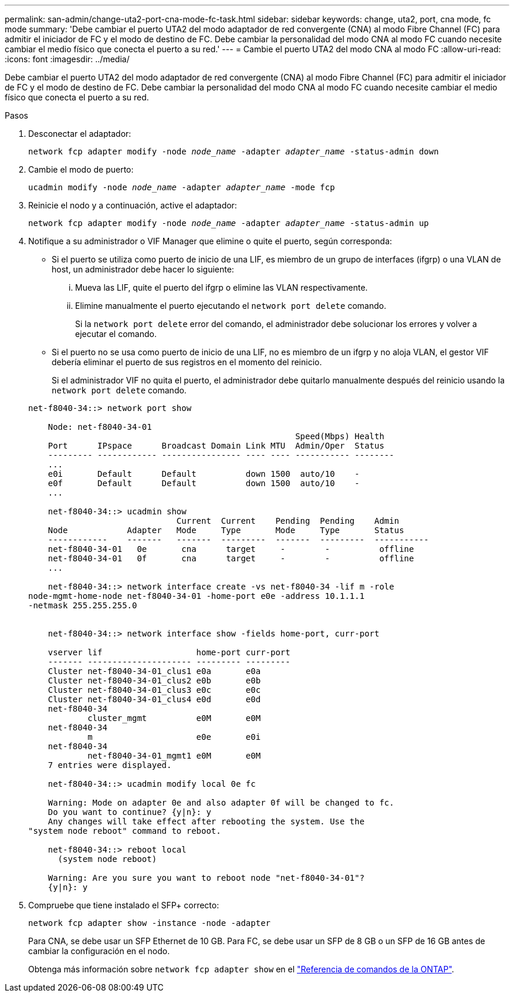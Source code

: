 ---
permalink: san-admin/change-uta2-port-cna-mode-fc-task.html 
sidebar: sidebar 
keywords: change, uta2, port, cna mode, fc mode 
summary: 'Debe cambiar el puerto UTA2 del modo adaptador de red convergente (CNA) al modo Fibre Channel (FC) para admitir el iniciador de FC y el modo de destino de FC. Debe cambiar la personalidad del modo CNA al modo FC cuando necesite cambiar el medio físico que conecta el puerto a su red.' 
---
= Cambie el puerto UTA2 del modo CNA al modo FC
:allow-uri-read: 
:icons: font
:imagesdir: ../media/


[role="lead"]
Debe cambiar el puerto UTA2 del modo adaptador de red convergente (CNA) al modo Fibre Channel (FC) para admitir el iniciador de FC y el modo de destino de FC. Debe cambiar la personalidad del modo CNA al modo FC cuando necesite cambiar el medio físico que conecta el puerto a su red.

.Pasos
. Desconectar el adaptador:
+
`network fcp adapter modify -node _node_name_ -adapter _adapter_name_ -status-admin down`

. Cambie el modo de puerto:
+
`ucadmin modify -node _node_name_ -adapter _adapter_name_ -mode fcp`

. Reinicie el nodo y a continuación, active el adaptador:
+
`network fcp adapter modify -node _node_name_ -adapter _adapter_name_ -status-admin up`

. Notifique a su administrador o VIF Manager que elimine o quite el puerto, según corresponda:
+
** Si el puerto se utiliza como puerto de inicio de una LIF, es miembro de un grupo de interfaces (ifgrp) o una VLAN de host, un administrador debe hacer lo siguiente:
+
... Mueva las LIF, quite el puerto del ifgrp o elimine las VLAN respectivamente.
... Elimine manualmente el puerto ejecutando el `network port delete` comando.
+
Si la `network port delete` error del comando, el administrador debe solucionar los errores y volver a ejecutar el comando.



** Si el puerto no se usa como puerto de inicio de una LIF, no es miembro de un ifgrp y no aloja VLAN, el gestor VIF debería eliminar el puerto de sus registros en el momento del reinicio.
+
Si el administrador VIF no quita el puerto, el administrador debe quitarlo manualmente después del reinicio usando la `network port delete` comando.



+
[listing]
----
net-f8040-34::> network port show

    Node: net-f8040-34-01
                                                      Speed(Mbps) Health
    Port      IPspace      Broadcast Domain Link MTU  Admin/Oper  Status
    --------- ------------ ---------------- ---- ---- ----------- --------
    ...
    e0i       Default      Default          down 1500  auto/10    -
    e0f       Default      Default          down 1500  auto/10    -
    ...

    net-f8040-34::> ucadmin show
                              Current  Current    Pending  Pending    Admin
    Node            Adapter   Mode     Type       Mode     Type       Status
    ------------    -------   -------  ---------  -------  ---------  -----------
    net-f8040-34-01   0e       cna      target     -        -          offline
    net-f8040-34-01   0f       cna      target     -        -          offline
    ...

    net-f8040-34::> network interface create -vs net-f8040-34 -lif m -role
node-mgmt-home-node net-f8040-34-01 -home-port e0e -address 10.1.1.1
-netmask 255.255.255.0


    net-f8040-34::> network interface show -fields home-port, curr-port

    vserver lif                   home-port curr-port
    ------- --------------------- --------- ---------
    Cluster net-f8040-34-01_clus1 e0a       e0a
    Cluster net-f8040-34-01_clus2 e0b       e0b
    Cluster net-f8040-34-01_clus3 e0c       e0c
    Cluster net-f8040-34-01_clus4 e0d       e0d
    net-f8040-34
            cluster_mgmt          e0M       e0M
    net-f8040-34
            m                     e0e       e0i
    net-f8040-34
            net-f8040-34-01_mgmt1 e0M       e0M
    7 entries were displayed.

    net-f8040-34::> ucadmin modify local 0e fc

    Warning: Mode on adapter 0e and also adapter 0f will be changed to fc.
    Do you want to continue? {y|n}: y
    Any changes will take effect after rebooting the system. Use the
"system node reboot" command to reboot.

    net-f8040-34::> reboot local
      (system node reboot)

    Warning: Are you sure you want to reboot node "net-f8040-34-01"?
    {y|n}: y
----
. Compruebe que tiene instalado el SFP+ correcto:
+
`network fcp adapter show -instance -node -adapter`

+
Para CNA, se debe usar un SFP Ethernet de 10 GB. Para FC, se debe usar un SFP de 8 GB o un SFP de 16 GB antes de cambiar la configuración en el nodo.

+
Obtenga más información sobre `network fcp adapter show` en el link:https://docs.netapp.com/us-en/ontap-cli/network-fcp-adapter-show.html["Referencia de comandos de la ONTAP"^].


